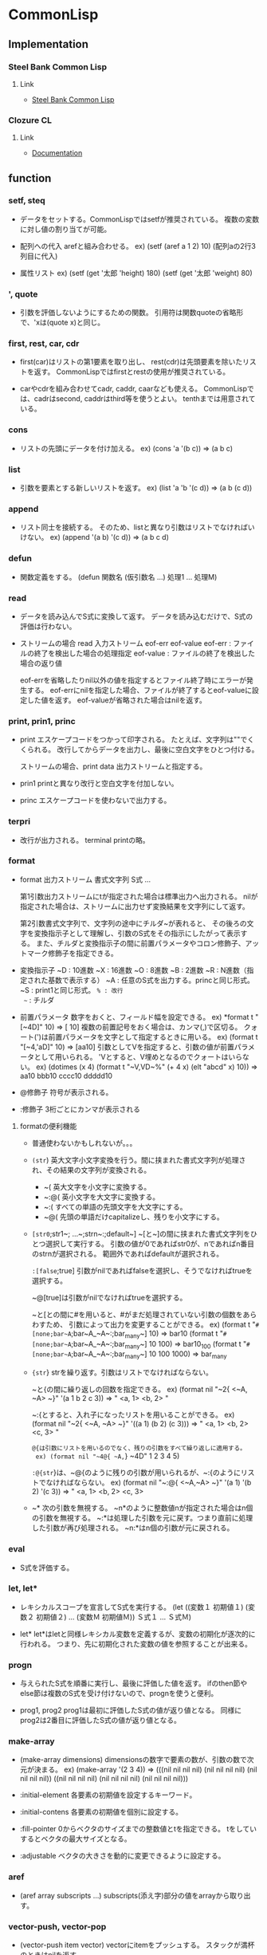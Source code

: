 * CommonLisp
** Implementation
*** Steel Bank Common Lisp

**** Link
- [[http://sbcl.org/][Steel Bank Common Lisp]]

*** Clozure CL

**** Link
- [[http://ccl.clozure.com/docs/ccl.html][Documentation]]

** function
*** setf, steq
- 
  データをセットする。CommonLispではsetfが推奨されている。
  複数の変数に対し値の割り当てが可能。

- 配列への代入
  arefと組み合わせる。
  ex) (setf (aref a 1 2) 10) (配列aの2行3列目に代入)

- 属性リスト
  ex) (setf (get '太郎 'height) 180)
      (setf (get '太郎 'weight) 80) 

*** ', quote
- 
  引数を評価しないようにするための関数。
  引用符は関数quoteの省略形で、'xは(quote x)と同じ。

*** first, rest, car, cdr
- 
  first(car)はリストの第1要素を取り出し、
  rest(cdr)は先頭要素を除いたリストを返す。
  CommonLispではfirstとrestの使用が推奨されている。

- 
  carやcdrを組み合わせてcadr, caddr, caarなども使える。
  CommonLispでは、cadrはsecond, caddrはthird等を使うとよい。
  tenthまでは用意されている。

*** cons
- 
  リストの先頭にデータを付け加える。
  ex) (cons 'a '(b c)) => (a b c)

*** list
- 
  引数を要素とする新しいリストを返す。
  ex) (list 'a 'b '(c d)) => (a b (c d))

*** append
- 
  リスト同士を接続する。
  そのため、listと異なり引数はリストでなければいけない。
  ex) (append '(a b) '(c d)) => (a b c d)

*** defun
- 
  関数定義をする。
  (defun 関数名 (仮引数名 ...) 処理1 ... 処理M)

*** read
- 
  データを読み込んでS式に変換して返す。
  データを読み込むだけで、S式の評価は行わない。

- ストリームの場合
  read 入力ストリーム eof-err eof-value
  eof-err   : ファイルの終了を検出した場合の処理指定
  eof-value : ファイルの終了を検出した場合の返り値

  eof-errを省略したりnil以外の値を指定するとファイル終了時にエラーが発生する。
  eof-errにnilを指定した場合、ファイルが終了するとeof-valueに設定した値を返す。
  eof-valueが省略された場合はnilを返す。

*** print, prin1, princ
- print
  エスケープコードをつかって印字される。
  たとえば、文字列は""でくくられる。
  改行してからデータを出力し、最後に空白文字をひとつ付ける。

  ストリームの場合、print data 出力ストリームと指定する。

- prin1
  printと異なり改行と空白文字を付加しない。

- princ
  エスケープコードを使わないで出力する。

*** terpri
- 
  改行が出力される。
  terminal printの略。
  
*** format
- 
  format 出力ストリーム 書式文字列 S式 ...

  第1引数出力ストリームにtが指定された場合は標準出力へ出力される。
  nilが指定された場合は、ストリームに出力せず変換結果を文字列にして返す。
  
  第2引数書式文字列で、文字列の途中にチルダ~が表れると、
  その後ろの文字を変換指示子として理解し、引数のS式をその指示にしたがって表示する。
  また、チルダと変換指示子の間に前置パラメータやコロン修飾子、アットマーク修飾子を指定できる。

- 変換指示子
  ~D : 10進数
  ~X : 16進数
  ~O : 8進数
  ~B : 2進数
  ~R : N進数（指定された基数で表示する）
  ~A : 任意のS式を出力する。princと同じ形式。
  ~S : print1と同じ形式。
  ~% : 改行
  ~~ : チルダ
  
- 前置パラメータ
  数字をおくと、フィールド幅を設定できる。
  ex) *format t "[~4D]" 10)
      ⇒ [  10]
  複数の前置記号をおく場合は、カンマ(,)で区切る。
  クォート(')は前置パラメータを文字として指定するときに用いる。
  ex) (format t "[~4,'aD]" 10)
      ⇒ [aa10]
  引数としてVを指定すると、引数の値が前置パラメータとして用いられる。
  'Vとすると、V埋めとなるのでクォートはいらない。
  ex) (dotimes (x 4)
          (format t "~V,VD~%" (+ 4 x) (elt "abcd" x) 10))
      ⇒ aa10
         bbb10
         cccc10
         ddddd10
- @修飾子
  符号が表示される。
- :修飾子
  3桁ごとにカンマが表示される

**** formatの便利機能
- 
  普通使わないかもしれないが。。。
- ~(str~)
  英大文字小文字変換を行う。間に挟まれた書式文字列が処理され、その結果の文字列が変換される。
  - ~(
    英大文字を小文字に変換する。
  - ~:@(
    英小文字を大文字に変換する。
  - ~:(
    すべての単語の先頭文字を大文字にする。
  - ~@(
    先頭の単語だけcapitalizeし、残りを小文字にする。

- ~[str0~;str1~; ...~;strn~:;default~]
  ~[と~]の間に挟まれた書式文字列をひとつ選択して実行する。
  引数の値が0であればstr0が、nであればn番目のstrnが選択される。
  範囲外であればdefaultが選択される。

 ~:[false~;true]
  引数がnilであればfalseを選択し、そうでなければtrueを選択する。

  ~@[true]は引数がnilでなければtrueを選択する。

  ~と[との間に#を用いると、#がまだ処理されていない引数の個数をあらわすため、
  引数によって出力を変更することができる。
  ex) (format t "~#[none;bar~A~;bar~A_~A~:;bar_many~] 10)
      ⇒ bar10
      (format t "~#[none;bar~A~;bar~A_~A~:;bar_many~] 10 100)
      ⇒ bar10_100
      (format t "~#[none;bar~A~;bar~A_~A~:;bar_many~] 10 100 1000)
      ⇒ bar_many

- ~{str~}
  strを繰り返す。引数はリストでなければならない。

  ~と{の間に繰り返しの回数を指定できる。
  ex) (format nil "~2{ <~A, ~A> ~}" '(a 1 b 2 c 3))
      ⇒ " <a, 1> <b, 2> "

  ~:{とすると、入れ子になったリストを用いることができる。
  ex) (format nil "~2{ <~A, ~A> ~}" '((a 1) (b 2) (c 3)))
      ⇒ " <a, 1> <b, 2> <c, 3> "

  ~@{は引数にリストを用いるのでなく、残りの引数をすべて繰り返しに適用する。
  ex) (format nil "~4@{ ~A,~} ~4D" 1 2 3 4 5)

  ~:@{str~}は、~@{のように残りの引数が用いられるが、~:{のようにリストでなければならない。
  ex) (format nil "~:@{ <~A,~A> ~}" '(a 1) '(b 2) '(c 3))
      ⇒ " <a, 1> <b, 2> <c, 3>

- ~*
  次の引数を無視する。
  ~n*のように整数値nが指定された場合はn個の引数を無視する。
  ~:*は処理した引数を元に戻す。つまり直前に処理した引数が再び処理される。
  ~n:*はn個の引数が元に戻される。

*** eval
- 
  S式を評価する。

*** let, let*
- 
  レキシカルスコープを宣言してS式を実行する。
  (let ((変数１ 初期値１)
        (変数２ 初期値２)
        ...
        (変数Ｍ 初期値Ｍ))
       Ｓ式１
       ...
       Ｓ式Ｍ)

- let*
  let*はletと同様レキシカル変数を定義するが、変数の初期化が逐次的に行われる。
  つまり、先に初期化された変数の値を参照することが出来る。

*** progn
- 
  与えられたS式を順番に実行し、最後に評価した値を返す。
  ifのthen節やelse節は複数のS式を受け付けないので、prognを使うと便利。

- prog1, prog2
  prog1は最初に評価したS式の値が返り値となる。
  同様にprog2は2番目に評価したS式の値が返り値となる。

*** make-array
- 
  (make-array dimensions)
  dimensionsの数字で要素の数が、引数の数で次元が決まる。
  ex) (make-array '(2 3 4))
      => (((nil nil nil nil) (nil nil nil nil) (nil nil nil nil))
          ((nil nil nil nil) (nil nil nil nil) (nil nil nil nil)))

- :initial-element
  各要素の初期値を設定するキーワード。
- :initial-contens
  各要素の初期値を個別に設定する。
- :fill-pointer
  0からベクタのサイズまでの整数値とtを指定できる。
  tをしていするとベクタの最大サイズとなる。
- :adjustable
  ベクタの大きさを動的に変更できるように設定する。

*** aref
- 
  (aref array subscripts ...)
  subscripts(添え字)部分の値をarrayから取り出す。

*** vector-push, vector-pop
- 
  (vector-push item vector)
  vectorにitemをプッシュする。
  スタックが満杯のときはnilを返す。

  (vector-pop vector)
  vectorからitemをポップする。

- 
  make-arrayする際に、fill-pointerキーワードを0以外に設定しておく必要あり。

*** vector-push-extend
- 
  (vector-push-extend item vector &optional extension)
  ベクタを拡張するvector-push。extensionはベクタに追加する要素の個数を指定する。
  make-arrayでキーワード:adjustableにnil以外の値を設定しておく必要がある。

*** 数値計算
**** float
- 
  整数や分数を浮動小数点数に変換する。
  ex) (float 1/3) => 0.33333333

**** floor

**** ceiling

**** truncate
- 
  小数点以下を切り捨てる

**** round
- 
  近いほうの整数に丸める。
  ちょうど0.5の場合には偶数方向に丸める。

**** 1+, 1-
- 
  1+は引数に1を加え、1-は引数から1を引く。

**** incf, decf
- 
  インクリメント/デクリメントした値をセットする。

  (incf a)   ≡ (setf a (1+ a))
  (incf a n) ≡ (setf a (+ a n))
  (decf a)   ≡ (setf a (1- a))
  (decf a n) ≡ (setf a (- a n))

**** gcd, lcm
- 
  gcdはすべての引数の最大公約数を返す。
  lcmはすべての引数の最小公倍数を返す。

  ex) (gcd 63 42 35) => 7
      (lcm 1 2 3 4 5) => 60

*** 条件分岐
**** equal
- 
  2つの引数が同じ値か調べる。
  類似の関数は eq < eql < equal < equalp の順で条件がゆるくなる。

  ex) (equal (+ 1 2 3) 7)       => t
      (equal 4 4.0)             => nil ;型が違うとダメ
      (equal '(a b c) '(a b c)) => t

**** eq
- 
  2つの引数がまったく同じかどうか調べる。
  コンピュータのメモリ番地を調べる。。
  ex) (eq 'a 'a)       => t
      (eq 1d100 1d100) => nil

**** eql
- 
  同じ型で同じ値の数値や、同じ値の文字であれば真。

**** equalp
- 
  型が違っても同じ値の数値、文字や文字列では英大小文字を区別しない、
  equalpを満たすリストや配列であれば真を返す。

**** not
- 
  否定。引数がnilならtを返し、それ以外ならnilを返す。

**** if
- 
  (if <条件部> <then節> <else節>)
  条件部を評価し、その結果が真ならばthenを評価する。
  条件部が偽ならばelse節を評価する。else節は省略できる。

**** when, unles
- when
  (when test S式1 S式2 S式3 ...)
  whenは最初にtestを評価し、その結果がnilであればその後ろのS式を評価せずnilを返す。
  そうでなければ、S式を順番に評価し、最後のS式の結果を返す。
- unless
  whenの逆。testが偽のときにS式を順番に評価する。
  (unless test S式1 ...) ≡ (when (not test) S式1 ...)

**** cond
- 
  (cond ( 条件部A S式A1 S式A2 ...)
        ( 条件部B S式B1 S式B2 ...)
              ...
        ( 条件部M S式M1 S式M2 ...)
        ( t       S式T1 S式T2 ...))

  複数の節を引数として受け取る。
  各節の先頭には条件をチェックする述語があり、
  条件が成立した場合、残りのS式を評価する。
  条件が不成立であれば、次の節に移る。
  一番最後に評価されたS式の返り値がcondの返り値となる。
  

**** evenp, oddp
- 
  evenpは引数が偶数であればtを返す。
  oddpは引数が奇数であればtを返す。

**** 数値比較

***** = 
- 
  (= N1 N2 N3 ... )
  引数がすべて等しければt、それ以外であればnil
  equalでは数値の型が違うとnilとなったが、
  =では引数の方を区別せず等しいかどうか調べることができる。

***** /=
- 
  (/= N1 N2 N3 ... )
  引数がすべて等しくなければt、それ以外はnil

***** <, >, <=, >=
- 
  (< N1 N2 N3 ... )
  引数が左から単調増加していればt、それ以外であればnil。
  その他も

**** データ型を調べる述語

***** atom
- 
  アトムか？
  リストに対してはnilを返すが、空リスト/nilに対してはtを返す。

***** numberp
- 
  数値か？

***** integerp
- 
  整数か？

***** floatp
- 
  浮動小数点数か？

***** symbolp
- 
  シンボルか？

***** stringp
- 
  文字列か？

***** listp
- 
  リストか？
  nilはt。( (listp nil) => t)

***** consp
- 
  コンスセルか？
  nilは偽と判断される。


***** typep
- 
  型指定子を使ってデータ型を調べる。
  ex) (typep '(a b c) 'list) => t
      (typep '100 'float)    => nil

***** type-of
- 
  引数のデータ型を型指定子で返す。
  ex) (type-of '(a b c)) => cons
      (type-of "abcdef") => simple-string

*** mapcar
- 
  渡された関数をリストの各要素に適用して、その結果をリストに格納して返す。
  (mapcar #'* '(1 2 3 4 5) '(10 20 30 40 50)) => (10 40 90 160 250)

*** #', function
- 
  functionは特殊形式で、シンボルに格納されている関数を取り出す働きをする。
  「#'+」であれば「(function +)」の省略形。

*** apply
- 
  (apply function args-list)
  最初の引数funcを第2引数に適用して、その結果を返す。
  第2引数はリストの必要あり。
  ex) (apply #'+ 4 5 6 '(1 2 3)) => 21

*** funcall
- 
  (funcall func args ...)
  最初の引数funcを残りの引数argsに適用し、結果を返す。

*** lambda
- 
  構文自体はdefunと同じ。
  無名関数。
  (lambda
      (<仮引数名> ... )
          処理1
          処理2
          ...
          処理M)

*** char
- 
  char string index
  文字列stringからindexの位置の文字を取り出す。

*** char-code, code-char
- char-code
  文字を整数値に変換する。

- code-char
  整数値を文字に変換する。

*** 列関数
- 列関数の主なキーワード
  |------------------+--------------------------------------|
  | キーワード       | 機能                                 |
  |------------------+--------------------------------------|
  | :start, :end     | 始点と終点を指定                     |
  | :test, :test-not | 述語の指定                           |
  | :key             | 比較するときのキーにアクセスする関数 |
  | :count           | 個数の制限                           |
  | :from-end        | 列の後ろから処理を行う               |
  |------------------+--------------------------------------|

**** elt
- 
  elt sequence index
  index番目の要素を返す

**** subseq
- 
  subseq sequence start [end]
  startからendまでの部分列を取り出す。endを省略すると最後尾までが範囲となる。

**** copy-seq
- 
  copy-seq sequence
  列のコピー((subseq sequence 0)と同じ)

**** length
- 
  length sequence
  列の長さを返す

**** reverse
- 
  reverse sequence
  要素を逆順にした新しい列を返す

**** make-sequence
- 
  make-sequence type size
  型がtypeで長さがsizeの列型データを生成する
  :initial-elementを指定するとその値で初期化される。

**** 列の探索
- 
  |-------------------------------------+-------------------------------------|
  | 関数名                              | 機能                                |
  |-------------------------------------+-------------------------------------|
  | find item sequence                  | itemと等しい最初の要素を返す        |
  | find-if predicate sequence          | predicateが真となる最初の要素を返す |
  | find-if-not predicate sequence      | predicateが偽となる最初の要素を返す |
  | position item sequence              | itemと等しい最初の位置を返す        |
  | position -if predicate sequence     | predicateが真となる最初の位置を返す |
  | position -if-not predicate sequence | predicateが偽となる最初の位置を返す |
  | count item sequence                 | itemと等しい要素の個数を返す        |
  | count-if predicate sequence         | predicateが真となる要素の個数を返す |
  | count-if-not predicate sequence     | predicateが偽となる要素の個数を返す |
  |-------------------------------------+-------------------------------------|

**** 列の修正
- 
  |----------------------------------+------------------------------------------|
  | 関数名                           | 機能                                     |
  |----------------------------------+------------------------------------------|
  | remove item sequence             | itemと等しい要素を取り除く               |
  | remove-if predicate sequence     | predicateが真となる要素を取り除く        |
  | remove-if-not predicate sequence | predicateが偽となる要素を取り除く        |
  | remove item sequence             | oldと等しい要素をnewに置き換える         |
  | remove-if predicate sequence     | predicateが真となる要素をnewに置き換える |
  | remove-if-not predicate sequence | predicateが偽となる要素をnewに置き換える |
  | fill sequence item               | 列の要素をitemで置き換える               |
  | remove-duplicates sequence       | 列の重複した要素を取り除く               |
  |----------------------------------+------------------------------------------|

- 
  fillは破壊的。他にdelete、nsubstituteなども同様。

- :count
  処理する要素の個数を指定する。

- :from-end
  後ろから処理する。

- remove-duplicates
  等しい要素が複数ある場合、最後の要素だけが残る。
  :from-endをtとしておくと、一番前の要素だけが残ることとなる。
  delete-duplicatesを用いると破壊的な処理となる。

**** マッピング
- 
  |----------------------------------------+--------------------------------------------------|
  | 関数名                                 | 機能                                             |
  |----------------------------------------+--------------------------------------------------|
  | map result-type func sequences ...     | 列の要素にfuncを適用し結果を列に格納して返す     |
  | map-into result-seq func sequences ... | 列の要素にfuncを適用し結果をresult-seqに代入する |
  |----------------------------------------+--------------------------------------------------|

**** 列の連結
***** concatenate
- 
  concatenate result-type sequences ...
  引数を連結した結果をresult-typeで指定した列で返す。
  result-typeには普通list, string, vectorのどれかを指定する。

**** 縮約
***** reduce
- 
  reduce function sequence
  sequenceの各要素に対して、関数を左側の2項から順次適用していく。
  :from-back tの場合は右側から順次適用する。
  


***** find

**** ソートとマージ
- 
  |-----------------------------+------------------------|
  | 関数名                      | 機能                   |
  |-----------------------------+------------------------|
  | sort sequence predicate     | sequenceをソートする   |
  | merge result-type seq1 seq2 | seq1とseq2をマージする |
  |-----------------------------+------------------------|

- sort
  ex) (sort '(1 4 2 5 3 8 7 6) #'<)
        => (1 2 3 4 5 6 7 8)

- merge
  ソート済みの列をマージするのが本来。
  ex) (merge 'list '(1 3 5 2 4) '(2 4 6 1 3) #'<)
        => (1 2 3 4 5 2 4 6 1 3)

**** 列の破壊的修正

- 
  |-------------------------------------+------------------------------------------|
  | 関数名                              | 機能                                     |
  |-------------------------------------+------------------------------------------|
  | nreverse sequence                   | 要素を逆順にした列を返す                 |
  | replace seq1 seq2                   | 列seq1を列seq2の要素に置き換える         |
  | delete item sequence                | itemと等しい要素を取り除く               |
  | delete-if predicate sequence        | predicateが真となる要素を取り除く        |
  | delete-if-not predicate sequence    | predicateが偽となる要素を取り除く        |
  | nsubstitute new old sequence        | oldと等しい要素をnewに置き換える         |
  | nsubstitute-if new old sequence     | predicateが真となる要素をnewに置き換える |
  | nsubstitute-if-not new old sequence | predicateが真となる要素をoldに置き換える |
  |-------------------------------------+------------------------------------------|

- nreverse
  (nreverse a)を評価しても変数aの値が逆順になることは保証されていない。
  リストを逆順にするには、(setq a (nreverse a))のように返り値を変数に代入する。
  配列や文字列では変数の値も逆順になる。

*** ファイル入出力
**** open
- 
  ファイルをオープンする

- if-exists
  既に同じ名前のファイルが存在している場合、:if-existsを使って動作を指定可能。
  :directionが:outputまたは:io(input/output両用)の場合に有効。
  省略した場合は:errorか:new-versionとなる。

  - キーワード
    :error
        エラーを発する。filenameのバージョン要素が:newestでない場合の規定値。
    :new-version
        同一のファイル名を持ち、より大きいバージョン番号を持つ、新しいファイルを生成する。
        filenameのバージョンが:newestの場合の規定値。
    :rename
    :rename-and-delete
    :overwrite
    :append
    :supersede
    nil

- if-does-not-exists
  ファイルが存在していないときの動作を指定する。

  - キーワード
    :error
        ファイルが存在していない場合にエラーとする。
        :directionに:inputを指定している場合や、:if-existsに:overwriteや:appendを指定する場合の規定値。
    :create
        新しいファイルを生成する。
        :directionが:outputまたは:ioで、:if-existsが:overwrite:appendでもない場合の規定値。
    nil
        ファイルをオープンしない。


**** close
- 
  オープンしたファイルをクローズする

**** read-line, read-char
- read-line
  ストリームから文字を読み込み、改行文字までのデータを文字列として返す。
  改行文字は文字列に含まれない。

- read-char
  ストリームより1文字読み込み、それを文字型データとして返す。

- 
  readと同様、ファイル終了時の動作を指定できる。

*** リスト操作
**** リスト探索 member
- 
  |------------------------------+-------------------------------------|
  | 関数名                       | 機能                                |
  |------------------------------+-------------------------------------|
  | member item list             | itemと等しい最初の要素を探す        |
  | member-if predicate list     | predicateが真となる最初の要素を探す |
  | member-if-not predicate list | predicateが偽となる最初の要素を探す |
  |------------------------------+-------------------------------------|

  member関数はitemを見つけた場合はitem以降のリストを返す。member-if, -if-notも同じ。
  この点がfindやpositionと異なる。
  :key、:test、:test-notも指定できる。

**** リスト置換 subst
- 
  |---------------------------------+------------------------------------------|
  | 関数名                          | 機能                                     |
  |---------------------------------+------------------------------------------|
  | subst new old tree              | oldと等しい要素をnewに置き換える         |
  | subst-if new predicate tree     | predicateが真となる要素をnewに置き換える |
  | subst-if-not new predicate tree | predicateが偽となる要素をnewに置き換える |
  |---------------------------------+------------------------------------------|

**** 連想リスト
***** assoc
- 
  |-------------------------------+-------------------------------|
  | 関数名                        | 機能                          |
  |-------------------------------+-------------------------------|
  | assoc item a-list             | itemと等しいキーを探す        |
  | assoc-if predicate a-list     | predicateが真となるキーを探す |
  | assoc-if-not predicate a-list | predicateが偽となるキーを探す |
  |-------------------------------+-------------------------------|

  a-listからitemを等しい(eql)キーを探す。見つからない場合はnilを返す。
  assocはデータを返すのでなくドット対を返す。
  findの:keyにcarを指定した場合と動作はほとんど同じだが、nilの扱いが少し異なる。
  はだかのnilがあった場合、carをとってもnilであり、findでは引っかかるが、
  assocではひっかからない。
  ex) (find nil '((a . b) nil (c . d) (nil . e)) :key #'car)
      => nil
       (assoc nil '((a . b) nil (c . d) (nil . e)))
      => (nil . e)

***** rassoc
- 
  |--------------------------------+---------------------------------|
  | 関数名                         | 機能                            |
  |--------------------------------+---------------------------------|
  | rassoc item a-list             | itemと等しいデータを探す        |
  | rassoc-if predicate a-list     | predicateが真となるデータを探す |
  | rassoc-if-not predicate a-list | predicateが偽となるデータを探す |
  |--------------------------------+---------------------------------|

  assocはキーを探索するが、データを探索する関数がrassoc。

***** acons
- 
  acons key data a-list
  連想リストにデータを追加する。consでも出来るが、aconsが便利。
  (cons (cons key data) a-list)と同じ。
  
***** pairlis
- 
  pairlis key-list data-list &optional a-list
  ex) (pairlis '(a b c d) '(1 2 3 4))
      => ((d . 4) (c . 3) (b . 2) (a . 1))

***** sublis
- 
  sublis a-list tree
  a-listのキーに等しいtreeの部分を、キーに対応するデータに置き換える。
  ex) (sublis '((a . 1) (b . 2)) '(a b c (a b c . a) d . b))
      => (1 2 c (1 2 c . 1) d . 2)

**** endp
- 
  リストの終端を検査する述語。
  コンスセルに対しては偽、nilに対しては真を返す。
  それ以外のデータはエラーとなる。

**** nth
- 
  (nth 3 '(a b c d )) => d
  リストのn番目の要素を返す。
  列関数同様先頭要素が0番目となる。
  nがリストより大きい場合はnilを返す。

**** nthcdr
- 
  nthcdr n list
  listに対してn回だけcdrを適用する。
  nは非負の整数である必要がある。

**** last
- 
  last list &optional (n 1)
  リストの最後からn個のコンスセルを返す。空リストの場合はnilを返す。
  ex) (last '(a b c d))     => (d)
      (last '(a b c d . e)) => (d . e)
      (last '(a b c d) 2)   => (c d)

**** butlast
- 
  butlast list &optional (n 1)
  n個のコンスセルをリストの最後尾から除く。
  ex) (butlast '(a b c d . e) 2 ) => (a b)

**** make-list
- 
  make-list size &key :initial-element
  要素がsize個のリストを作成する。
  :initial-elementが指定されると、その値に初期化される。

**** copy-list, copy-tree
- 
  copy-list list
  copy-tree object
  copy-listはリストのトップレベルをコピーして返す。
  copy-treeはリストの木構造をコピーして返す。

**** リストの破壊的操作
***** rplaca, rplacd
- rplaca
  (rplaca cell object)
  cellのCAR部をobjectに直接書き換える。

- rpalcd
  (rplacd cell object)
  cellのCDR部をobjectに直接書き換える。

- setf
  リストの書き換えはsetfで行えるため、
  とくに上記の関数を使う必要はない。
  ex) (setf (car z) 'd) => (d b c)

***** nconc
- 
  (nconc &rest lists)
  引数のリストをつなぎ合わせたリストを返す。
  appendはコピーしたリストを返すが、nconcはCDR部を書き換える破壊的な操作。

*** 属性リスト操作
**** get
- 
  get symbol key &optional default
  属性リストから属性名keyの属性値を返す。
  見つからない場合はdefaultを返す。
  defaultが場合はnilを返す。

**** remprop
- 
  remprop symbol key
  symbolの属性リストから属性名keyを削除する。
  keyが見つからない場合はnilを返す。
  keyを見つけて削除したらnil以外の値を返す。

**** symbol-plist
- 
  symbol-plist symbol
  symbolにセットされた属性リストを返す。

*** ramdom
- 
  ramdom integer &optional state
  0以上integer未満の整数を返す。
  シードはrandom-state型のデータとして扱う。
  
*** make-random-state
- 
  make-random-state &optional state
  random-state型のstateを生成する。
  引数stateを省略するかnilの場合、*random-state*のコピーを返す。
  stateがtの場合は、何らかの方法を用いてランダムに初期化されたrandom-state型のデータを返す。

*** defmacro
- 
  (defmacro マクロ名 (仮引数 ...) S式 ...)
  マクロを定義する。構文はdefunと同様。
  下記の点がマクロの特徴。
  1. 引数は評価されない
  2. S式を順番に評価し、一番最後の評価結果を再度評価して、その結果を返す。

- 分配
  ラムダリストを入れ子にすることができる、
  ただし呼び出し時はそのラムダリストと同じリスト構造を与えなければいけない。

*** macroexpand, macroexpand-1
- 
  (macroexpand form &optional env)
  (macroexpand-1 form &optional env)
  macroexpand-1は1回だけマクロを展開する。
  macroexpandは最後まで展開する。

*** `(バッククォート)
- 
  バッククォートはクォートと同様引数の評価を行わない。
  だが、コンマ(,)で始まるS式があると、そのS式を評価した値で置き換えられる。
  ex) (setq var 'pen)   => pen
      `(this is a ,var) => (this is a pen)
  ,@を使うと、リストをはずした値と置き換わる。
  値がリストでなければエラーとなる。

*** 集合としてのリスト操作
- 
  |------------------------------+------------------------------------------------------------------|
  | 関数名                       | 機能                                                             |
  |------------------------------+------------------------------------------------------------------|
  | union list1 list2            | list1とlist2の和を求める                                         |
  | intersection list1 list2     | list1とlist2の積を求める                                         |
  | set-difference list1 list2   | list2に現れないlist1の要素をリストにして返す                     |
  | set-exclusive-or list1 list2 | list1とlist2の両方にちょうど１つだけ現れる要素をリストにして返す |
  | subsetp list1 list2          | list1の要素がすべてlist2に含まれていれば真を返す                 |
  |------------------------------+------------------------------------------------------------------|

  :key, :test, :test-notを使うことができる。

*** defstruct
- 
  (defstruct 構造体名
      (スロット名 デフォルト値)
       ...
      (スロット名 デフォルト値))

  スロットとは、構造体で定義した変数のこと。

  defstructは構造体の定義のほかに、次の関数を生成する。
  - make-構造体名   : 定義したデータを作るコンストラクタ
  - 構造体名-変数名 : スロットの値をリードするアクセス関数
    - スロットへの書き込みはsetfとアクセス関数で行うことが出来る。
  - copy-構造体名   : データをコピーする関数
  - 構造体名-p      : データ型を判定する述語

- オプション
  (defstruct (name (option1 data1) (option2 data2) ...) ...)

  |--------------+------------------------------------|
  | オプション名 | 機能                               |
  |--------------+------------------------------------|
  | :conc-name   | アクセス関数の前に付ける名前を指定 |
  | :constructor | コンストラクタ関数の名前を指定     |
  | :copier      | コピー関数の名前を指定             |
  | :predicate   | 型を判定する述語の名前を指定       |
  | :include     | 既存の構造体を取り込む             |
  |--------------+------------------------------------|

  includeした場合でもデフォルト値は変更できる。

- :constructorの定義
  次の書式で、標準とは異なるコンストラクタを定義できる。
  (:constructor name arglist)
  ex) (destruct (foo (:constructor create-foo (a b))) a b)
  
  複数回用いることが出来るため、異なるコンストラクタを生成できる。
  arglistの中で&key, &optional, &rest, &auxを使用可能。
  
  CLISP(ver2.44)とSBCL(ver1.0.29)はmake-fooを生成しないので注意。

*** split-string
- 
  (split-string string separator &optional ignore-empty char-bag)
  文字列stringを区切り文字separatorで分割し、リストに格納して返す。
  separatorに文字列を与えると、文字列の文字が区切り文字に指定される。

*** 文字列の比較
- 
  (string=  string1 string2)
  (string<  string1 string2)
  (string>  string1 string2)
  (string<= string1 string2)
  (string>= string1 string2)
  (string/= string1 string2)

  英大文字小文字を区別して比較する。
  条件を満たした場合、string=はt、それ以外は条件を満たす最初の文字位置を返す。
  条件を満たさない場合はnilを返す。

- 
  (string-equal        string1 string2)
  (string-lessp        string1 string2)
  (string-greaterp     string1 string2)
  (string-not-greaterp string1 string2)
  (string-not-lessp    string1 string2)
  (string-not-equal    string1 string2)

  英大文字小文字を区別しない。

- 
  :start1, :end1, :start2, :end2を指定できる。
  引数にシンボルを与えると、シンボルを文字列に変換してから比較を行う。

*** defvar
- 
  (defvar symbol [initial-value [doc-string]])
  defvarはシンボルsymbolをスペシャル変数として宣言する。
  initial-valueとdoc-stringは省略可能。initial-valueを設定するとその値に初期化される。
  doc-stringには、変数の意味を説明する文字列を与えられる。

  また、defvarでスペシャル変数を宣言すると、その変数はダイナミックスコープで管理される。

*** defconstant
- 
  (defconstant symbol value)
  スペシャル変数で定数を定義する。

*** block
- 
  (block name S式 ...)
  S式を左から右へ順番に評価し、最後に評価されたS式を返す。
  S式の評価中にnameと同じシンボルを指定したreturn-fromが評価されると、
  それ以降のS式の評価を中止してreturn-fromが評価した値をblockの評価値として返す。

*** return-from
- 
  (return-from name [result])
  引数nameは評価されずシンボルでなければいけない。
  return-fromはresultの評価結果を返す。resultが省略された場合はnilを返す。

  blockのnameにnilを用いた場合、return-fromだけでなくreturnでも脱出できる。
  doやwhileなどからreturnで脱出できるのはblock nil内で定義されているから。
  また、nameの有効範囲はレキシカルスコープ。

  defunで定義された関数には暗黙の内に関数名と同じ名前のblockがおかれており、
  return-fromで関数名を指定すると繰り返しの中にいても抜け出せる。

*** tagbody, go
- tagbody
  (tagbody name-or-form ... )
  tagbodyはgoのラベルとして使用されるシンボル(name)と、評価されるフォーム(S式のこと)からなる。
  nameは評価されない。formを順番に評価し、最後まで評価するとnilを返す。
  内部でgoが評価された場合、goで指定されたnameに分岐しそこから評価を続ける。

- go
  (go name)
  tagbody内で使用され、実行の制御のnameでラベル付けされた場所へ移す。
  nameはシンボルでなくてはいけない。goでジャンプできる有効範囲はレキシカルスコープ。

*** catch, throw
- 
  (catch tag-name S式)
  (throw tag-name result)
  catchとthrowを使って評価中の関数から他の関数へ制御を移すことが出来る。これを大域脱出(global exit)という。
  catchとthrowは特殊形式で、catchが受け手でthrowが投げ手。

  catchは最初にtag-nameを評価する。評価結果はシンボルでなければならない。
  throwはtag-nameを評価し、それと同じシンボルを持つcatchを探し、
  resultを評価した結果を持って見つけたcatchへジャンプする。

*** unwind-protect
- 
  (unwind-protect protected-form cleanup-form ...)
  protected-formを評価した後cleanup-formを評価する。
  protected-formの評価中にエラーや大域脱出などで処理が中断されても、
  cleanup-formは必ず評価される。
  cleanup-formは複数のS式を指定できる。
  proteced-formの評価結果がunwind-protectの返り値となる。

*** labels
- 
  (labels
    ((func1 (args ...) body1)
     (func2 (args ...) body2)
     ...)
    labels-body)

  最初に関数を定義して、labels-bodyを評価する。
  関数は複数定義できるが、呼び出すことが出来るのはlabels-bodyの中だけ。

*** symbol-list
- 
  (symbol-value symbol)
  引数symbolの値を返す。
  最もローカルなバインディングか、バインドされていない場合はグローバル値を返す。

*** symbol-value
- 
  シンボルを引数に取り、対応するスペシャル関数を返す
  
*** symbol-function
- 
  グローバル関数に対し、対応する値を返す。
  
** macro
*** and, or
- and
  andは複数の述語を「～かつ～」で結ぶ働きをする。
  S式を左から順番に評価し、評価結果がnilであれば、残りのＳ式を評価せずnilを返す。
  最後までS式がnilでなければ、最後のS式の評価結果を返す。
- or
  orは複数の述語を「～または～」で結ぶ働きをする。
  S式の評価がnil以外の場合に、、残りのS式を評価せずその結果を返す。
  すべての結果がnilの場合はnilを返す。

*** case
- (case keyform {normal-clause}* [otherwise-clause] => result*
  
*** dotimes
- 
  (dotimes (var limit result) S式 ...)
  dotimesは最初にlimitを評価し、0からlimitまでが順次varに代入されS式を評価する
  varはレキシカル変数として扱われ、dotimesが評価されている間だけ有効。
  最後にresultが評価され、その値がdotimesの返り値と成る。
  resultが省略された場合はnilを返す。
  
*** dolist
- 
  (dolist (var init-form result) S式 ...)
  init-formとしてリストをとり、リストの要素がvarに代入されてS式が評価される。
  リストの要素がなくなったらresultを評価し、その値がdolistの返り値となる。

*** loop
- 
  与えられたS式をずっと繰り返し評価する。
  繰り返しから抜けるためにはreturnを使う。

*** return
- 
  引数をひとつ与えることが出来る。
  returnが評価されると繰り返しが中断され、与えられた引数が評価され繰り返しの返り値となる。
  引数が省略された場合はnilが返り値となる。

*** do
- 
  (do ((var [init-form [step-form]]) ...) (end-test [result]) S式 ... )
  1. 変数varをinit-formの評価結果に初期化。init-formがない場合はnil。
  2. end-testを評価し、結果が真であれば繰り返しを終了する。
     resultを評価し、その結果がdoの返り値となる。resultがない場合はnilを返す。
  3. 本体のS式を順番に評価する。
  4. 変数varの値をstep-formの評価結果に更新する。step-formがない場合は何もしない。
  5. 2から4までを繰り返す。

*** push, pop
- push
  push item place
  pushは変数placeに格納されているリストの先頭にitemを追加し、その結果を返す。
- pop
  pop place
  popは変数placeに格納されているリストの先頭要素を返し、
  先頭要素を取り除いたリストをplaceにセットする。

*** with-open-file
- 定義
  (with-open-file (変数
                   ファイル名
                   :direction [:input or :output])
     ... )

- 
  openとcloseをおこなってくれるマクロ。
  :directionで指定した方向でオープンし、生成したストリームを変数にセットする。
  変数は局所変数として扱われ、with-open-fileが実行されている間だけ有効。
  S式を順番に評価し、with-open-fileの実行が終了すると自動的にファイルがクローズされる。
** memo
*** Lispのデータ構造
- 
  S式 ─┬─ アトム─┬─ 整数値
        │           │
        │           ├─ 文字列
        │           │
        │           ├─ シンボル
        │           │
        │           ├─ ...
        │
        └─ リスト

*** list
- 
  括弧でくくられたもの

*** cons cell
- 
  1つのコンスセルには、データを格納するCARと、連結部のCDRがある。

*** atom
- 
  リストでない要素。

*** シンボル
- 
  名前、関数定義、変数、属性リストが格納されている。

  シンボルは、関数と変数の値を別々に格納しているため、
  関数を変数から引っ張りして使うには、funcall等を使う必要がある。

*** 真偽値
- t
  真を意味するシンボル
- nil
  偽を意味するシンボル。()をも意味する。
- 真偽判定
  Lispでは、nil以外のデータを真、nilを偽と判定する。

*** ドット対 dotted pair
- ドット対
  cdr部にデータが入っているペアをドット対という。
  構造がドットで表現される。
  ex) (a . b)

- ドットリスト dotted list
  終端がnil以外のアトムのリスト。
  ex) (a b c . d) ≡ (a . (b . (c . d)))

*** 数
**** 整数
- 
  CommonLispの場合、整数の大きさに制限はない。
  ただし、その処理系で効率よく表せる整数をfixnum、それ以外をbignumという。
  fixnumの範囲は処理系依存だが、most-negative-fixnumとmost-positive-fixnumで確認できる。

- 10進数以外の表記
  #nnrdddd または #nnRdddd, nnが基数(2-32)を表す。
  よく使うものは省略形がある。
  - 2進 : #b
  - 8進 : #o
  - 16進 : #x

  ex) #4r123 => 27
      #b1010 => 10
      #o1234 => 668
      #xabcd => 43981

**** 分数

- 
  分数は、二つの整数を/で区切って表す。
  また、4/6や3/12、4/2等の約分文できるものは約分される。
  ex) 1/2, 4/6 => 2/3, 10/5 => 2

**** 浮動小数点数
- 
  処理系によって複数の種類を持つことが出来る。
  CommonLispでは以下の値が推奨されている。
  
  |----------------------+----------+--------------------+------------|
  | 形式                 | 最小精度 | 最小の指数の大きさ | 指数マーカ |
  |----------------------+----------+--------------------+------------|
  | 小精度(short-float)  | 13ビット | 5ビット            | s, S       |
  | 単精度(single-float) | 24ビット | 8ビット            | f, F       |
  | 倍精度(double-float) | 50ビット | 8ビット            | d, D       |
  | 長精度(long-float)   | 50ビット | 8ビット            | l, L       |
  |----------------------+----------+--------------------+------------|

**** 複素数
- 
  #Cの後ろに実部と虚部のリストをつけて表す。
  ex) #C(5 -3)
      #C(1.2 2/3)

*** 変数のスコープ
- レキシカル変数(Lexical variable)、局所変数
  関数の内部だけ保存されるような変数。
  関数の仮引数、およびletで定義された変数はレキシカル変数となる。

- スペシャル変数(Special variable)、グローバル変数
  一時的でない変数。レキシカル変数がなければ使われる。
  スペシャル変数は*で囲む慣習がある。*x*など。

- Common Lispのスコープ
  伝統的なLispはダイナミックスコープだが、Common Lispはレキシカルスコープ。
  ちなみにSchemeはレキシカルスコープ、Emacs Lispはダイナミックスコープ。

- レキシカルスコープ
  関数foo1からfooを呼んだとしても、関数fooからfoo1へはアクセスできない。
  ただし、関数内で定義されたラムダ式については、範囲内のレキシカル変数にアクセスできる。

- ダイナミックスコープ
  関数foo1で定義された変数xは、foo1の実行が終了するまで存在し、
  foo1から呼ばれた関数ならばどこからでもアクセスできる。
  defvarで宣言した変数は、ダイナミックスコープとして管理される。

*** 型指定子
- number  : 数値
- integer : 整数
- float   : 浮動小数点数
- symbol  : シンボル
- string  : 文字列
- list    : リスト
- cons    : コンスセル

- 
  （listとconsは、関数のほかに型指定子としての役割も持っている。）

*** keyword
- 
  コロンから始まる引数を"キーワード"という。
  キーワードの次にキーワード引数をとる。

*** 列
- 
  Common Lispはリスト(list)、文字列(string)、ベクタ(vector)を列(sequence)として統一的に扱うことが出来る。

*** 配列
- 
  make-arrayを使って生成する。
  特に1次元の配列をベクタ(vector)といい、#(...)で表示される。

*** 文字
- 
  文字列から取り出した要素は文字(character)として扱われる。
  #\に続けて文字自身を書いて表す。

- #\LFD
  改行を表す文字。
  整数値だと#x0a。

*** ラムダリストキーワード
- 
  |--------------+----------------------------------|
  | キーワード名 | 機能                             |
  |--------------+----------------------------------|
  | &optional    | 引数のデフォルト値を設定         |
  | &rest        | 引数をリストにまとめて関数へ渡す |
  | &key         | キーワードの設定                 |
  | &aux         | 補助変数の指定                   |
  |--------------+----------------------------------|

- 
  同時に使う場合、引数の後ろに&optional、その後で&rest、
  最後に&keyと&auxを定義するようにする。

**** &optional
- 
  省略された場合にデフォルト値を設定する。
  (パラメータ デフォルト値)で設定。

**** &rest
- 
  複数個のパラメータを1つのシンボルで受ける。

**** &key
- 
  キーワードを設定できる。
  デフォルト値も設定できるので、
  複数個のオプションパラメータを使う場合キーワードにすると便利。

**** &aux
- 
  どの実引数にもマッチせず、
  let*でレキシカル変数を定義することと同じ働きをする。

*** 連想リスト
- 
  ((a . b) (c . d) (e . f) (g . h))
  a, c, e, gがキーで、b, d, f, hがデータと成る。

*** 属性リスト
- 
  (key1 data1 key2 data2 ... )
  上記のように、キーとなるシンボル（属性名）とデータ（属性値）が交互に配置されたリスト。
  setfで設定、getで取得、rempropで削除する。

*** 構造体
- 
  ユーザが既存のデータ型を組み合わせて、新しいデータ型を定義する機能。
  defstructを使って定義する。

*** 循環リスト
- 
  #n=によりLispデータにラベルを付けられる。nは整数値。
  #n#でそのデータを参照できる。
  #1=(a b c . #1#) という形で循環リストを作成できる。

  printなどで循環リストを表示すると停止しなくなるが、
  *print-circle*の値を真にするとprintでも循環リストを表示できる。

*** クロージャ
- 
  クロージャは関数だけでなく、そのときに有効なレキシカル変数とその値も取り出して保存する。
  環境(environment)とは、有効なレキシカル変数が収められた連想リストのようなもの。
  クロージャを評価するときは、取り出した関数をこの「環境」で評価する。
  functionの返り値。

*** 名前空間
- 
  変数と関数で異なった名前空間がある。
  関数呼び出しの先頭か#'の次に来ると関数への参照、
  それ以外では変数名と見なされる。

*** 関数
- 関数は普通のデータオブジェクトなので、変数が値として保持できる。
  ex)
  (setq x #'append)
  (eq (symbol-value 'x) (symbol-function 'append))
  ⇒T

** Link
- [[http://www.lispworks.com/documentation/HyperSpec/Front/index.htm][Common Lisp Hyper Spec - LispWorks]]
- [[http://ep.yimg.com/ty/cdn/paulgraham/onlisp.pdf][On Lisp(PDF)]]
- [[http://modern-cl.blogspot.jp/][Modern Common Lisp (Ariel Labs)]]
